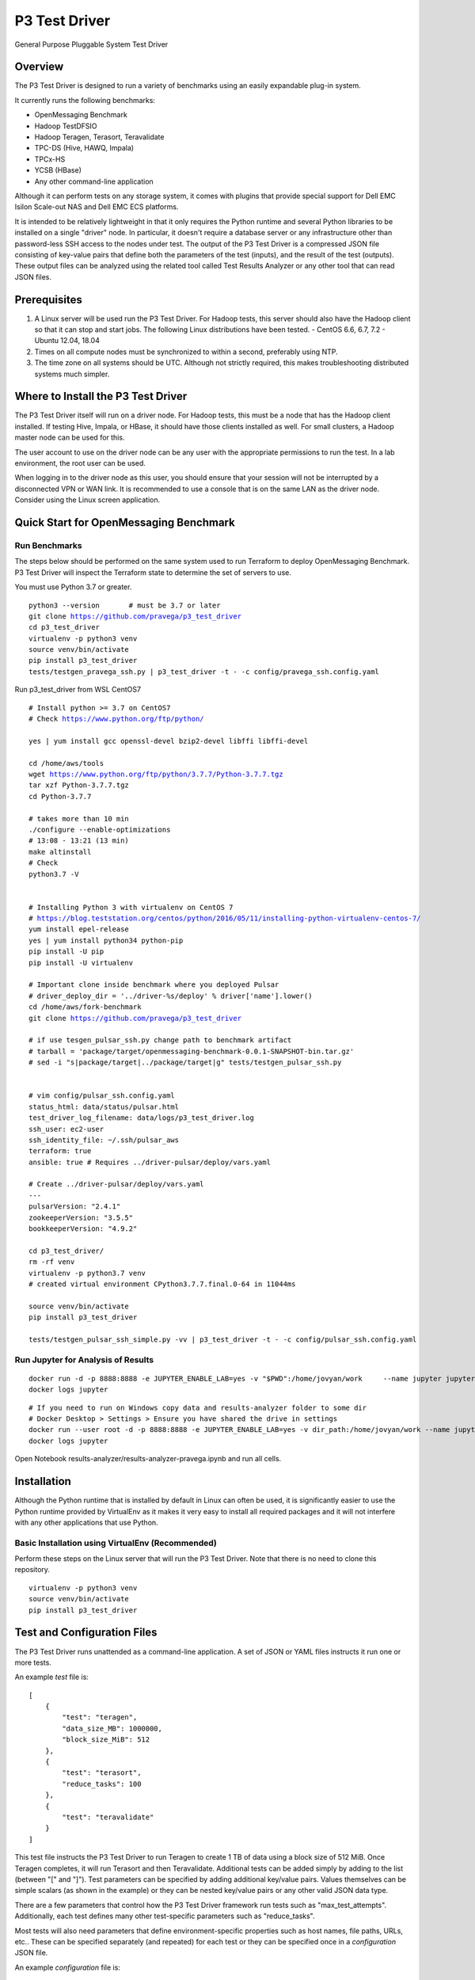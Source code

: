 ..
    Copyright (c) Dell Inc., or its subsidiaries. All Rights Reserved.

    Licensed under the Apache License, Version 2.0 (the "License");
    you may not use this file except in compliance with the License.
    You may obtain a copy of the License at

        http://www.apache.org/licenses/LICENSE-2.0


==============
P3 Test Driver
==============

General Purpose Pluggable System Test Driver

********
Overview
********

The P3 Test Driver is designed to run a variety of benchmarks using an easily expandable plug-in system.

It currently runs the following benchmarks:

- OpenMessaging Benchmark
- Hadoop TestDFSIO
- Hadoop Teragen, Terasort, Teravalidate
- TPC-DS (Hive, HAWQ, Impala)
- TPCx-HS
- YCSB (HBase)
- Any other command-line application

Although it can perform tests on any storage system, it comes with plugins that provide special support
for Dell EMC Isilon Scale-out NAS and Dell EMC ECS platforms.

It is intended to be relatively lightweight in that it only requires the Python runtime and several Python libraries 
to be installed on a single "driver" node.
In particular, it doesn't require a database server or any infrastructure other than password-less SSH
access to the nodes under test. 
The output of the P3 Test Driver is a compressed JSON file consisting of key-value pairs that define both
the parameters of the test (inputs), and the result of the test (outputs). These output files can be analyzed 
using the related tool called Test Results Analyzer or any other tool that can read JSON files.


*************
Prerequisites
*************

#.  A Linux server will be used run the P3 Test Driver. For Hadoop tests, this server should also have
    the Hadoop client so that it can stop and start jobs.
    The following Linux distributions have been tested.
    - CentOS 6.6, 6.7, 7.2
    - Ubuntu 12.04, 18.04
  
#.  Times on all compute nodes must be synchronized to within a second, preferably using NTP.
    
#.  The time zone on all systems should be UTC.
    Although not strictly required, this makes troubleshooting distributed systems much simpler.


***********************************
Where to Install the P3 Test Driver
***********************************

The P3 Test Driver itself will run on a driver node. For Hadoop tests, this must be a node
that has the Hadoop client installed. If testing Hive, Impala, or HBase, it should have
those clients installed as well. For small clusters, a Hadoop master node can be used for this.

The user account to use on the driver node can be any user with the appropriate permissions to
run the test. In a lab environment, the root user can be used.

When logging in to the driver node as this user, you should ensure that your session will not be interrupted
by a disconnected VPN or WAN link. It is recommended to use a console that is on the same LAN as the 
driver node. Consider using the Linux screen application.


***************************************
Quick Start for OpenMessaging Benchmark
***************************************

Run Benchmarks
--------------

The steps below should be performed on the same system used
to run Terraform to deploy OpenMessaging Benchmark.
P3 Test Driver will inspect the Terraform state to determine
the set of servers to use.

You must use Python 3.7 or greater.

.. parsed-literal::
    python3 --version       # must be 3.7 or later
    git clone https://github.com/pravega/p3_test_driver
    cd p3_test_driver
    virtualenv -p python3 venv
    source venv/bin/activate
    pip install p3_test_driver
    tests/testgen_pravega_ssh.py | p3_test_driver -t - -c config/pravega_ssh.config.yaml

Run p3_test_driver from WSL CentOS7

.. parsed-literal::
    # Install python >= 3.7 on CentOS7
    # Check https://www.python.org/ftp/python/

    yes | yum install gcc openssl-devel bzip2-devel libffi libffi-devel

    cd /home/aws/tools
    wget https://www.python.org/ftp/python/3.7.7/Python-3.7.7.tgz
    tar xzf Python-3.7.7.tgz
    cd Python-3.7.7

    # takes more than 10 min
    ./configure --enable-optimizations
    # 13:08 - 13:21 (13 min)
    make altinstall
    # Check
    python3.7 -V


    # Installing Python 3 with virtualenv on CentOS 7
    # https://blog.teststation.org/centos/python/2016/05/11/installing-python-virtualenv-centos-7/
    yum install epel-release
    yes | yum install python34 python-pip
    pip install -U pip
    pip install -U virtualenv

    # Important clone inside benchmark where you deployed Pulsar
    # driver_deploy_dir = '../driver-%s/deploy' % driver['name'].lower()
    cd /home/aws/fork-benchmark
    git clone https://github.com/pravega/p3_test_driver

    # if use tesgen_pulsar_ssh.py change path to benchmark artifact
    # tarball = 'package/target/openmessaging-benchmark-0.0.1-SNAPSHOT-bin.tar.gz'
    # sed -i "s|package/target|../package/target|g" tests/testgen_pulsar_ssh.py


    # vim config/pulsar_ssh.config.yaml
    status_html: data/status/pulsar.html
    test_driver_log_filename: data/logs/p3_test_driver.log
    ssh_user: ec2-user
    ssh_identity_file: ~/.ssh/pulsar_aws
    terraform: true
    ansible: true # Requires ../driver-pulsar/deploy/vars.yaml

    # Create ../driver-pulsar/deploy/vars.yaml
    ---
    pulsarVersion: "2.4.1"
    zookeeperVersion: "3.5.5"
    bookkeeperVersion: "4.9.2"

    cd p3_test_driver/
    rm -rf venv
    virtualenv -p python3.7 venv
    # created virtual environment CPython3.7.7.final.0-64 in 11044ms

    source venv/bin/activate
    pip install p3_test_driver

    tests/testgen_pulsar_ssh_simple.py -vv | p3_test_driver -t - -c config/pulsar_ssh.config.yaml

Run Jupyter for Analysis of Results
-----------------------------------

.. parsed-literal::
    docker run -d -p 8888:8888 -e JUPYTER_ENABLE_LAB=yes -v "$PWD":/home/jovyan/work \
        --name jupyter jupyter/scipy-notebook:1386e2046833
    docker logs jupyter

.. parsed-literal::
 # If you need to run on Windows copy data and results-analyzer folder to some dir
 # Docker Desktop > Settings > Ensure you have shared the drive in settings
 docker run --user root -d -p 8888:8888 -e JUPYTER_ENABLE_LAB=yes -v dir_path:/home/jovyan/work --name jupyter jupyter/scipy-notebook:1386e2046833
 docker logs jupyter

Open Notebook results-analyzer/results-analyzer-pravega.ipynb and run all cells.


************
Installation
************

Although the Python runtime that is installed by default in Linux can often be used, it is
significantly easier to use the Python runtime provided by VirtualEnv as it makes
it very easy to install all required packages and it will not interfere with any other
applications that use Python.


Basic Installation using VirtualEnv (Recommended)
-------------------------------------------------

Perform these steps on the Linux server that will run the P3 Test Driver.
Note that there is no need to clone this repository.

.. parsed-literal::
    virtualenv -p python3 venv
    source venv/bin/activate
    pip install p3_test_driver


****************************
Test and Configuration Files
****************************  

The P3 Test Driver runs unattended as a command-line application.
A set of JSON or YAML files instructs it run one or more tests.

An example *test* file is:

.. parsed-literal::

  [
      {
          "test": "teragen",
          "data_size_MB": 1000000,
          "block_size_MiB": 512
      },
      {
          "test": "terasort",
          "reduce_tasks": 100
      },
      {
          "test": "teravalidate"
      }
  ]

This test file instructs the P3 Test Driver to run Teragen to create 1 TB of data using a block size of 512 MiB.
Once Teragen completes, it will run Terasort and then Teravalidate.
Additional tests can be added simply by adding to the list (between "[" and "]").
Test parameters can be specified by adding additional key/value pairs.
Values themselves can be simple scalars (as shown in the example) or they can be nested key/value
pairs or any other valid JSON data type.

There are a few parameters that control how the P3 Test Driver framework run tests such as "max_test_attempts".
Additionally, each test defines many other test-specific parameters such as "reduce_tasks".

Most tests will also need parameters that define environment-specific properties such as host names, file paths,
URLs, etc.. These can be specified separately (and repeated) for each test or they can be specified once
in a *configuration* JSON file.

An example *configuration* file is:

.. parsed-literal::

  {
    "mapred_history_host": "hadoop-master-0",
    "mtu": 1500,
    "num_local_disks_per_physical_compute_nodes": 12,
    "status_html": "../data/status/status.html",
    "test_driver_log_filename": "../data/p3_test_driver_logs/driver.log"
  }

There are some parameters that must be defined in the configuration file and not the test file.
One such parameter is "test_driver_log_filename" and defines the path to the log file
that the P3 Test Driver will use. 
All other parameters can be defined either in the configuration file
(for parameters that are completely or mostly common to all tests) or they can be defined
in the test file. For any parameters defined in both configuration files, the value specified in
the test-specific test file will be used.

When tests begin to execute, the P3 Test Driver will internally build a record consisting of the key/value pairs
in the configuration files and test files. Additional key/value pairs will be added by the P3 Test Driver
(e.g. "test_attempt", "test_uuid") and by the test plugin (e.g. "hadoop_command", "utc_begin").
When each test completes, additional key/value pairs will be added (e.g. "elapsed_sec", "exit_code")
and the resulting set of key/value pairs will be written to a compressed JSON file.

Since the records are written as JSON files, there is a lot of flexibility in the data types that
are written. The included test plugins take advantage of this by recording a plethora of
information such as the entire stdout/stderr of the command (including timestamps for each line),
contents of various configuration files as they existed when the test executed, 
a variety of metrics (CPU, disk, network) of all involved hosts. All of this information is in a 
single self-contained JSON file that completely describes the environment, test inputs, and test outputs.
In general, it is better to record too much information than not enough.

For the most part, the configuration and test files are schema-less. 
Any key/value pairs specified for unknown keys are automatically added to the JSON file that is recorded
at the end of the test. This is useful in a variety of situations. For instance, a user may have
performed all previous tests with widget version 1.0 and now they upgraded to widget 2.0. To keep
track of the tests that ran with widget 2.0, simply add a configuration key "widget_version" with the value
"2.0". Of course, when analyzing the results, the user will need to know that a missing key implies widget 1.0.


***********************************
Automatically Generating Test Files
***********************************

A user will often want to run a large number of tests using the P3 Test Driver.
Of course, this can be performed simply by typing out a very large JSON file describing
all of the tests to run. However, a better approach is to programmatically create the JSON file
that describes all of the tests.

For an example, see the Python script tests/example1_testgen.py.
This will iterate over several parameters (param1, param2).

When the script tests/example1_testgen.py executes, it doesn't actually run the tests. It simply outputs
the JSON that describes the tests that should run. This JSON can then be fed into the P3 Test Driver to have it
actually execute the tests.


*********************************
P3 Test Driver Command-line Usage
*********************************

+-----------------------------+---------------------------------------------------------------------------------------------------------+
| Parameter Name              | Description                                                                                             |
+=============================+=========================================================================================================+
| --config config.json        | Read global/common key/value pairs from the file config.json. This can be specified multiple times.     |
+-----------------------------+---------------------------------------------------------------------------------------------------------+
| --tests tests.json          | Read test-specific key/value pairs from the file tests.json. This can be specified multiple times.      |
|                             | If the parameter is "-", the list of tests will be read from stdin. This is convenient when generating  |
|                             | the tests using a script.                                                                               |
+-----------------------------+---------------------------------------------------------------------------------------------------------+
| --skip n                    | Skip the first n tests.                                                                                 |
+-----------------------------+---------------------------------------------------------------------------------------------------------+
| --num-tests n               | Run only this number of tests.                                                                          |
+-----------------------------+---------------------------------------------------------------------------------------------------------+
| --dump-tests-configs        | Build record key/value pairs from all specified JSON files but not do actually run the tests.           |
+-----------------------------+---------------------------------------------------------------------------------------------------------+


*************************************
Tips for Launching the P3 Test Driver
*************************************

When using the P3 Test Driver on multiple systems, it is convenient to have a configuration file to define
each separate environmental component. For instance, the file my_hadoop_cluster.json can define the properties for
your Hadoop cluster (e.g. mapred_history_host, job_client_jar) while the file my_storage_cluster.json
can define the properties for your storage cluster (storage_host, storage_hadoop_uri). 

Additionally, use a separate testgen.py script to generate each batch of tests. For example, one testgen file
will define a set of Terasort suite jobs while another can define a set of TPC-DS queries.

With configuration components and tests defined in separate files, they can be combined in a variety of ways.

For example:

.. parsed-literal::

  [user\@driver-server p3_test_driver]# **tests/testgen_terasort_das.py | p3_test_driver \
  --config my_hadoop_cluster.json --config my_storage_cluster.json \
  --tests -**

The previous command-line will run a set of Terasort suite tests on a particular Hadoop cluster with
a particular storage cluster.

******************
Simple Test Plugin
******************

For simple benchmarks that consist of a single command line to execute, the Simple Test plugin can be used.
The command line can be as complex as the Linux shell allows so multiple commands can be separated with a semicolon,
"&&", "||", etc.. All output will be captured by the P3 Test Driver and it can be parsed by the
Test Results Analyzer. The only requirement for the command is that it should return with an non-zero error
if an error occurs.

For example, the HBase YCSB test is executed using the following parameter:

.. parsed-literal::

  "command_template":
    "../ycsb/bin/ycsb "
    "%(ycsb_command)s "
    "hbase10 "
    "-P ../ycsb/workloads/%(workload)s "
    "-p table=%(table_name)s "
    "-p columnfamily=%(column_family)s "
    "-p recordcount=%(record_count)d "
    "-p operationcount=%(operation_count)d "
    "-p maxexecutiontime=%(max_execution_time_sec)d "
    "-threads %(threads)d "
    "-target %(target_operations_per_sec)d "
    "-s "
    "-jvm-args=-Xmx%(ycsb_heap_MB)dm"

The following parameters are used by the Simple Test plugin.

+-----------------------------+---------------------------------------------------------------------------------------------------------+
| Parameter Name              | Description                                                                                             |
+=============================+=========================================================================================================+
| command                     | The command line to execute. No variable substitution will occur.                                       |
+-----------------------------+---------------------------------------------------------------------------------------------------------+
| command_template            | The command line to execute. Variable substitution will occur.                                          |
+-----------------------------+---------------------------------------------------------------------------------------------------------+
| command_env                 | Dictionary of environment variables to set when running the command.                                    |
+-----------------------------+---------------------------------------------------------------------------------------------------------+
| command_timeout_sec         | If specified, the command will timeout after this many seconds.                                         |
+-----------------------------+---------------------------------------------------------------------------------------------------------+
| record_as_test              | The "test" parameter will be set to this value when the results are recorded.                           |
+-----------------------------+---------------------------------------------------------------------------------------------------------+
| test                        | Should be "simple".                                                                                     |
+-----------------------------+---------------------------------------------------------------------------------------------------------+

Refer to the following examples:

- `tests/example1_testgen.py <tests/example1_testgen.py>`_
- https://github.com/claudiofahey/ai-benchmark-util/blob/master/testgen.py


**************************************
P3 Test Driver Global Input Parameters
**************************************

These must be specified in the configuration JSON file (--config).

+-----------------------------+---------------------------------------------------------------------------------------------------------+
| Parameter Name              | Description                                                                                             |
+=============================+=========================================================================================================+
| status_html                 | This is the path to the status file. This file can be opened in a browser and will automatically        |
|                             | refresh every few seconds.                                                                              |
+-----------------------------+---------------------------------------------------------------------------------------------------------+
| test_driver_log_filename    | This is the path the the log file used by P3 Test Driver.                                               |
+-----------------------------+---------------------------------------------------------------------------------------------------------+


**************************************
P3 Test Driver Common Input Parameters
**************************************

These parameters can be specified in the configuration JSON file (--config) or
the test JSON file (--test). Values specified in the last test file will take precedence.

+-----------------------------+---------------------------------------------------------------------------------------------------------+
| Parameter Name              | Description                                                                                             |
+=============================+=========================================================================================================+
| _COMMON_FILE_CONFIG         | This is a special parameter. When this value is True, the other parameters in this test will be copied  |
|                             | to subsequent tests in this test file.                                                                  |
+-----------------------------+---------------------------------------------------------------------------------------------------------+
| max_test_attempts           | If the test fails, it will automatically be repeated up to a maximum of this many attempts.             |
|                             | A value of 1 means the test will execute exactly once even if an error occurs.                          |
+-----------------------------+---------------------------------------------------------------------------------------------------------+
| noop                        | (No-Operation) If True, most tests will log diagnostics information but will not actually run.          |
+-----------------------------+---------------------------------------------------------------------------------------------------------+
| result_filename             | This is the path to the result JSON file.                                                               |
+-----------------------------+---------------------------------------------------------------------------------------------------------+
| sysctl_vm.swappiness        | If set, the kernel parameter vm.swappiness will be set to this value.                                   |
+-----------------------------+---------------------------------------------------------------------------------------------------------+
| sysctl_vm.overcommit_ratio  | If set, the kernel parameter vm.overcommit_ratio will be set to this value.                             |
+-----------------------------+---------------------------------------------------------------------------------------------------------+
| test                        | The type of test to run. Available values are: write, read, teragen, terasort, teravalidate. Write must |
|                             | precede read. Teragen, terasort, and teravalidate must run in order.                                    |
+-----------------------------+---------------------------------------------------------------------------------------------------------+
| test_variant                | "standard" or any other value to indicate a non-standard test.                                          |
+-----------------------------+---------------------------------------------------------------------------------------------------------+
| transparent_hugepage_enabled| If true, this kernel setting is set to 'always'                                                         |
+-----------------------------+---------------------------------------------------------------------------------------------------------+


***************************************
P3 Test Driver Common Output Parameters
***************************************

The result JSON file will be written at the completion of each test. It will consists of key/value pairs for each input parameter
as well as the output parameters described below.

+-----------------------------+---------------------------------------------------------------------------------------------------------+
| Key                         | Description                                                                                             |
+=============================+=========================================================================================================+
| TODO                        |                                                                                                         |
+-----------------------------+---------------------------------------------------------------------------------------------------------+


******************************
Hadoop Common Input Parameters
******************************

These parameters can be specified in the configuration JSON file (--config) or
the test JSON file (--test). Values specified in the last test file will take precedence.

+-----------------------------+---------------------------------------------------------------------------------------------------------+
| Parameter Name              | Description                                                                                             |
+=============================+=========================================================================================================+
| app_master_memory_MB        | Memory to allocate to the Application Master.                                                           |
+-----------------------------+---------------------------------------------------------------------------------------------------------+
| base_directory              | Hadoop URI for test data. Do not include a trailing "/" character. Supports variable substitution.      |
+-----------------------------+---------------------------------------------------------------------------------------------------------+
| block_size_MiB              | HDFS block size to give to the Hadoop command. In general, this only applies to new files.              |
|                             | (dfs.blocksize)
+-----------------------------+---------------------------------------------------------------------------------------------------------+
| buffer_size                  | The buffer size used by TestDFSIO.                                                                      |
+-----------------------------+---------------------------------------------------------------------------------------------------------+
| cluster_name                | Name of Hadoop compute cluster.                                                                         |
+-----------------------------+---------------------------------------------------------------------------------------------------------+
| collect_text_files_node_    | List of files whose content should be captured in the result file.                                      |
| manager                     |                                                                                                         |
+-----------------------------+---------------------------------------------------------------------------------------------------------+
| data_size_MB                | The total size of all files generated.                                                                  |
+-----------------------------+---------------------------------------------------------------------------------------------------------+
| examples_jar                | Path to hadoop-mapreduce-examples.jar.                                                                  |
+-----------------------------+---------------------------------------------------------------------------------------------------------+
| flush_compute               | If true, disk cache on the compute nodes will be flushed before the test begins.                        |
+-----------------------------+---------------------------------------------------------------------------------------------------------+
| hadoop_authentication       | "standard" or "kerberos"                                                                                |
+-----------------------------+---------------------------------------------------------------------------------------------------------+
| hadoop_client_host          | FQDN of YARN Resource Manager.                                                                          |
+-----------------------------+---------------------------------------------------------------------------------------------------------+
| hadoop_command_env          | Dictionary of environment variables to set when running the Hadoop command.                             |
+-----------------------------+---------------------------------------------------------------------------------------------------------+
| hadoop_parameters           | List of additional parameters to give to the Hadoop command.                                            |
+-----------------------------+---------------------------------------------------------------------------------------------------------+
| io_file_buffer_size         | Corresponds to the Hadoop parameter io.file.buffer.size.                                                |
+-----------------------------+---------------------------------------------------------------------------------------------------------+
| java_opts_xmx_ratio         | The Java maximum heap memory will be this fraction of the YARN container.                               |
+-----------------------------+---------------------------------------------------------------------------------------------------------+
| job_client_jar              | Path to hadoop-mapreduce-client-jobclient.jar.                                                          |
+-----------------------------+---------------------------------------------------------------------------------------------------------+
| kerberos_keytab             | Path to .keytab file that allows authentication as kerberosPrincipalName (not implemented)              |
+-----------------------------+---------------------------------------------------------------------------------------------------------+
| kerberos_principal_name     | Kerberos principal name for running tests (not implemented)                                             |
+-----------------------------+---------------------------------------------------------------------------------------------------------+
| kill_all_yarn_jobs          | If true, all YARN jobs will be killed before the test begins.                                           |
+-----------------------------+---------------------------------------------------------------------------------------------------------+
| mapred_history_host         | FQDN of the MapReduce History Server.                                                                   |
+-----------------------------+---------------------------------------------------------------------------------------------------------+
| mapred_log_collect          | If true, MapReduce task logs will be collected.                                                         |
+-----------------------------+---------------------------------------------------------------------------------------------------------+
| mapred_log_dir              | Directory that will contain collected MapReduce task logs.                                              |
+-----------------------------+---------------------------------------------------------------------------------------------------------+
| map_cores                   | Number of CPU cores to allocate to each map task. (mapreduce.map.cpu.vcores)                            |
+-----------------------------+---------------------------------------------------------------------------------------------------------+
| map_memory_MB               | Memory to allocate to each map task.                                                                    |
+-----------------------------+---------------------------------------------------------------------------------------------------------+
| map_output_compress_codec   | Set the value of the Hadoop parameter mapred.map.output.compress.codec.                                 |
|                             | "org.apache.hadoop.io.compress.Lz4Codec" is recommended.                                                |
+-----------------------------+---------------------------------------------------------------------------------------------------------+
| max_test_attempts           | Number of times to attempt this test before giving up and moving to the next test.                      |
+-----------------------------+---------------------------------------------------------------------------------------------------------+
| map_max_attempts            | Maximum number of attempts for each mapper task. 1 means attempt exactly once.                          |
+-----------------------------+---------------------------------------------------------------------------------------------------------+
| map_tasks                   | The number of mappers for the job.                                                                      |
+-----------------------------+---------------------------------------------------------------------------------------------------------+
| num_compute_nodes           | The number of compute nodes to use. YARN NodeManagers will be started or stopped to achieve this count. |
+-----------------------------+---------------------------------------------------------------------------------------------------------+
| reduce_max_attempts         | Maximum number of attempts for each reducer task. 1 means attempt exactly once.                         |
+-----------------------------+---------------------------------------------------------------------------------------------------------+
| reduce_memory_MB            | Memory to allocate to each reduce task.                                                                 |
+-----------------------------+---------------------------------------------------------------------------------------------------------+
| reduce_tasks                | The number of reduce tasks. In subsequent teravalidate tests, this will be uesd as the number of        |
|                             | mappers.                                                                                                |
+-----------------------------+---------------------------------------------------------------------------------------------------------+
| storage_hadoop_uri          | If the Hadoop URI for this storage system is not the default file system, specify the URL               |
|                             | (without a trailing "/").                                                                               |
+-----------------------------+---------------------------------------------------------------------------------------------------------+
| sort_factor                 | Set the value of the Hadoop parameter io.sort.factor.                                                   |
+-----------------------------+---------------------------------------------------------------------------------------------------------+
| sort_MiB                    | Set the value of the Hadoop parameter mapreduce.task.io.sort.mb. For best results, make this slightly   |
|                             | larger than your HDFS block size to avoid spills.                                                       |
+-----------------------------+---------------------------------------------------------------------------------------------------------+
| terasort_output_replication | Output files will have this many HDFS block replicas. Default is 1.                                     |
+-----------------------------+---------------------------------------------------------------------------------------------------------+
| yarn_service_control_method | Set to "yarn-daemon.sh" for HDP. Set to "service" for PHD. (not implemented)                            |
+-----------------------------+---------------------------------------------------------------------------------------------------------+


*******************************
Hadoop Common Output Parameters
*******************************

The results JSON file will be written at the completion of each test. It will consists of key/value pairs for each input parameter
as well as the output parameters described below.

+-----------------------------+---------------------------------------------------------------------------------------------------------+
| Key                         | Description                                                                                             |
+=============================+=========================================================================================================+
| TODO                        |                                                                                                         |
+-----------------------------+---------------------------------------------------------------------------------------------------------+


****************************************
Dell EMC Isilon Storage Input Parameters
****************************************

These parameters can be specified in the configuration JSON file (--config) or
the test JSON file (--test). Values specified in the last test file will take precedence.

+-----------------------------+---------------------------------------------------------------------------------------------------------+
| Parameter Name              | Description                                                                                             |
+=============================+=========================================================================================================+
| isilon_flush                | If true, the Isilon cache is flushed prior to the test. **WARNING: This should not be enabled on        |
|                             | production systems!**                                                                                   |
+-----------------------------+---------------------------------------------------------------------------------------------------------+
| isilon_hdfs_block_size_mb   | Isilon HDFS block size.                                                                                 |
+-----------------------------+---------------------------------------------------------------------------------------------------------+
| isilon_hdfs_log_level       | "INFO", "DEBUG", etc.                                                                                   |
|                             | For OneFS 8.0 or higher, this must parameter must be ommitted or set to null (None in Python).          |
+-----------------------------+---------------------------------------------------------------------------------------------------------+
| isilon_hdfs_server_threads  | Before starting the test, the Isilon HDFS daemon will be configured to use this many threads.           |
|                             | Specify "auto" to use the Isilon-specific default.                                                      |
|                             | For OneFS 8.0 or higher, this must parameter must be ommitted or set to null (None in Python).          |
+-----------------------------+---------------------------------------------------------------------------------------------------------+
| isilon_host                 | Isilon host IP or DNS name. This will be used to submit SSH and web service commands.                   |
+-----------------------------+---------------------------------------------------------------------------------------------------------+
| isilon_node_pool_name       | Name of the Isilon node pool used for HDFS. The number of nodes in this pool will be reduced to match   |
|                             | numIsilonNodes.                                                                                         |
+-----------------------------+---------------------------------------------------------------------------------------------------------+
| isilon_num_nodes            | The number of Isilon nodes to use. Excess Isilon nodes will be Smartfailed.                             |
+-----------------------------+---------------------------------------------------------------------------------------------------------+
| _isilon_password            | Password to authenticate to the Isilon web service.                                                     |
+-----------------------------+---------------------------------------------------------------------------------------------------------+
| isilon_ssd_strategy         | Informative only. Suggested values are "metadata", "metadata-write", "l3".                              |
+-----------------------------+---------------------------------------------------------------------------------------------------------+
| isilon_user                 | User to SSH into Isilon as.                                                                             |
+-----------------------------+---------------------------------------------------------------------------------------------------------+
| storage_cluster_name        | Name that describes this storage system.                                                                |
+-----------------------------+---------------------------------------------------------------------------------------------------------+
| storage_type                | "isilon"                                                                                                |
+-----------------------------+---------------------------------------------------------------------------------------------------------+


*************************************
Dell EMC ECS Storage Input Parameters
*************************************

These parameters can be specified in the configuration JSON file (--config) or
the test JSON file (--test). Values specified in the last test file will take precedence.

+-----------------------------+---------------------------------------------------------------------------------------------------------+
| Parameter Name              | Description                                                                                             |
+=============================+=========================================================================================================+
| storage_cluster_name        | Name that describes this storage system.                                                                |
+-----------------------------+---------------------------------------------------------------------------------------------------------+
| storage_flush               | Not implemented.                                                                                        |
+-----------------------------+---------------------------------------------------------------------------------------------------------+
| storage_host                | IP or FQDN of one of the storage node                                                                   |
+-----------------------------+---------------------------------------------------------------------------------------------------------+
| storage_host_names          | List of IP or FQDN of all storage nodes.                                                                |
+-----------------------------+---------------------------------------------------------------------------------------------------------+
| storage_num_nodes           | Number of storage nodes.                                                                                |
+-----------------------------+---------------------------------------------------------------------------------------------------------+
| storage_type                | "ecs"                                                                                                   |
+-----------------------------+---------------------------------------------------------------------------------------------------------+
| storage_user                | User to SSH into the storage nodes as.                                                                  |
+-----------------------------+---------------------------------------------------------------------------------------------------------+


*********************
Variable Substitution
*********************

Some input parameters support variable substitution using any other input parameter.

For example:

  %(storage_hadoop_uri)s/benchmarks/terasort-%(data_size_MB)0.0f

This value for base_directory will use the storage_hadoop_uri and data_size_MB parameters to build the base directory.
Refer to the Python "%" operator for formatting options.


*****************
Password-less SSH
*****************

Password-less SSH is required from the user and server running the P3 Test Driver to all other servers involved in the
test. This can be configured in a variety of ways.
The easiest method is to use configure-ssh.py from
https://github.com/claudiofahey/devops-scripts/blob/master/configure-ssh.py.

.. parsed-literal::

  [root\@driver-server p3_test_driver]# rpm -i centos6/sshpass*.rpm
  [user\@driver-server p3_test_driver]# ssh-keygen -t rsa -b 4096
  [user\@driver-server p3_test_driver]# configure-ssh.py -u root -p mypassword worker1 worker2 worker3

Alternatively:

.. parsed-literal::

  [user\@driver-server p3_test_driver]# for n in {001..010} ; do ./configure-ssh.py -u root -p mypassword node$n.example.com ; done


*******
Metrics
*******

The P3 Test Driver has the capability of collecting various metrics from all related systems. 
This is done in a generic way by running one or more commands, collecting the text output,
and storing the text output in the output JSON file.

For example, the start command below will SSH into a Linux host and run nmon to begin collecting performance metrics.
Multiple instances of the command will run in parallel, one for each related host.

.. parsed-literal::

  ssh root@host1.example.com "pkill -USR2 nmon ; rm -f /tmp/nmon.csv ; TZ=UTC nmon -F /tmp/nmon.csv -T -s 5 -c 1000000"

The desired test will then run. When complete, the following stop command will execute to stop nmon and output the results for 
collection by the P3 Test Driver.

.. parsed-literal::

  ssh root@host1.example.com "pkill -USR2 nmon ; cat /tmp/nmon.csv"

To direct the P3 Test Driver to run these commands on all Hadoop NodeManager hosts, the following example configuration parameter
can be specified.

.. parsed-literal::

  "metrics_group:compute": {
      "host_names_key": "compute_node_host_names",
      "agents": {
          "nmon:compute:%(hostname)s": {
              "start_cmd": "ssh root@%(hostname)s \"pkill -USR2 nmon ; rm -f /tmp/nmon.csv ; TZ=UTC nmon -F /tmp/nmon.csv -T -s 5 -c 1000000\"",
              "stop_cmd": "ssh root@%(hostname)s \"pkill -USR2 nmon ; cat /tmp/nmon.csv\""
          }
      }
  }

A key with a prefix of "metrics_group:" indicates a group of hosts on which to execute commands to collect metrics.
For instance, "metrics_group:compute" refers to the Linux compute hosts of a Hadoop cluster and "metrics_group:master"
refers to the Linux master hosts of a Hadoop cluster.

The value of a metrics_group is a dictionary (hash) containing host_names_key and agents. 
host_names_key must be the name of a key that contains a list of host names that are members of the group.
If host_names_key is "compute_node_host_names", then this will automatically refer to all hosts that are
actively running the Hadoop NodeManager service.
The agents key contains a dictionary (hash) whose key is the agent ID (a string uniquely identifying the host and metrics command)
and whose value contains the start and optional stop command.

As another example, to collect statistics from a Dell EMC Isilon cluster, the following example configuration parameter
can be specified.

.. parsed-literal::

  "metrics_group:storage": {
      "agents": {
          "isi_statistics_system": {
              "start_cmd": "ssh %(isilon_user)s@%(isilon_host)s isi statistics system --nodes --timestamp --csv -i5"
          },
          "isi_statistics_drive": {
              "start_cmd": "ssh %(isilon_user)s@%(isilon_host)s isi statistics drive --nodes=all --long --timestamp --noconversion --csv -i30"
          }
      }

In the above example, notice that host_names_key is not specified since it is being executed only once.
Additionally, there are two commands to collect different types of statistics concurrently.
Finally, since the start command also outputs the result, a stop command is not specified.

The text output of the metrics commands will be stored in output JSON file under the "metrics" key and then
under the agent ID. 

Note that the P3 Test Driver does not parse the metrics output in any way.
All parsing of the metrics is performed by the Test Results Analyzer.

When adding new commands to collect metrics, there are a couple important points. First, ensure that only UTC times are
used so that a time zone conversion does not become necessary. The P3 Test Driver will capture all lines from stdout and
stderr. Additionally, each captured line will have an associated timestamp (in UTC) in case the metrics command
does not write its own timestamp. Lastly, choose the agent ID with consideration to how the data will be parsed
and aggregated.

Refer to the example configuration files in config/example-*.config.json.


*************************
Monitoring Test Execution
*************************

Monitoring the execution of the P3 Test Driver should begin by opening the status HTML file in
a browser. The file name is defined by the status_html configuration parameter. This file is
updated by the P3 Test Driver every few seconds and it will be automatically refreshd by
the browser every few seconds. Simplying opening the status HTML file will result in a
near real-time view of the status of the test batch. It will show the number of completed tests,
the number of warnings and errors, the elapsed time, and other test-specific
information.

If an HTML browser is not available or desired, you may convert it to text and view
it using watch.

.. parsed-literal::

    watch html2text data/p3_test_driver/status/p3_test_driver.html

When more details are needed for troubleshooting, refer to the P3 Test Driver log file.
The file name is defined by the test_driver_log_filename configuration parameter.

For higher-level monitoring of completed tests, the Kibana interface that is part of the
Test Results Analyzer provides a monitoring dashboard.

Since metrics are parsed only after a test completes, the metrics collected by the P3 Test Driver can't be viewed
in real-time. If this is needed for troubleshooting, it is recommended to use the Linux nmon command
(without parameters) or the isi statistics command directly.


*******************
Plugin Architecture
*******************

New tests and storage systems can be added to the P3 Test Driver using a simple plugin architecture.
See the various Python scripts in the plugins directory for examples, in particular tests/p3_test_simple.py.
For extending the P3 Test Driver to run simple command lines, the Simple Test plugin can be used.

*****
HBase
*****

YCSB must be installed for HBase benchmarking. Use the steps below to install it.

.. parsed-literal::

  [root@hadoop-master-0 p3]#
  wget https://github.com/brianfrankcooper/YCSB/releases/download/0.4.0/ycsb-0.4.0.tar.gz
  tar -xzvf ~/Downloads/ycsb-0.4.0.tar.gz
  mv ycsb-0.4.0 ycsb
  mkdir ycsb/hbase10-binding/conf
  ln -s /etc/hbase/conf/hbase-site.xml ycsb/hbase10-binding/conf/

To run the HBase tests, use tests/testgen_hbase_das.py.


***********
Isilon Tips
***********

To test different data access patterns or protection levels, the following commands should be run on the Isilon cluster.

.. parsed-literal::

  cd /ifs/isiloncluster1/system/hadoop
  mkdir -p benchmarks/streaming-2d_1n
  mkdir -p benchmarks/concurrency-2d_1n
  isi set -R -p +2d:1n -a streaming   -l streaming   benchmarks/streaming-2d_1n
  isi set -R -p +2d:1n -a default     -l concurrency benchmarks/concurrency-2d_1n
  chmod -R 777 benchmarks

To reduce the number of Isilon nodes in a cluster:

#. The SmartFail process will complete faster if there is no data on the cluster. 
   Delete the benchmark data with the following command:
   hadoop fs -rm -r -skipTrash "/benchmarks/*/*"

#. SmartFail the node(s). 
   To ensure that quorum is maintained, do not SmartFail 50% or more of the nodes at once.

#. Wait for SmartFail to complete and the removed nodes to no longer show up in "isi status".

#. Ensure that the IP address pool has an even number of IP addresses assigned to each NIC and node.
   Using the static IP allocation method will achieve this.

#. Reboot the entire Isilon cluster. This will ensure that old IP addresses are not cached by isi_hdfs_d and that 
   "isi statistics" does not attempt to contact the removed node.
   Sometimes, simply restarting isi_hdfs_d will be enough.

#. Wait for any Isilon jobs to complete.

#. Edit isilon_num_nodes in testgen*.py scripts.

#. After the first benchmark, confirm that the network and disk traffic is equal among all Isilon nodes.

**********************
Developer Installation
**********************

Those that wish to modify P3 Test Driver should use the following steps to install
an editable version and then upload to PyPI.

.. parsed-literal::
    pip install -e p3_test_driver
    pip install twine
    cd p3_test_driver
    python setup.py sdist bdist_wheel
    twine upload dist/*

.. parsed-literal::
    pip install -e p3_data
    pip install twine
    cd p3_data
    python setup.py sdist bdist_wheel
    twine upload dist/*
